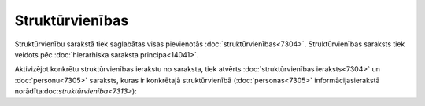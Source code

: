 .. 7313 Struktūrvienības******************** 
Struktūrvienību sarakstā tiek saglabātas visas pievienotās
:doc:`struktūrvienības<7304>`. Struktūrvienības saraksts tiek veidots
pēc :doc:`hierarhiska saraksta principa<14041>`.

Aktivizējot konkrētu struktūrvienības ierakstu no saraksta, tiek
atvērts :doc:`struktūrvienības ieraksts<7304>` un :doc:`personu<7305>`
saraksts, kuras ir konkrētajā struktūrvienībā (:doc:`personas<7305>`
informācijasierakstā norādīta:doc:`struktūrvienība<7313>`):







 